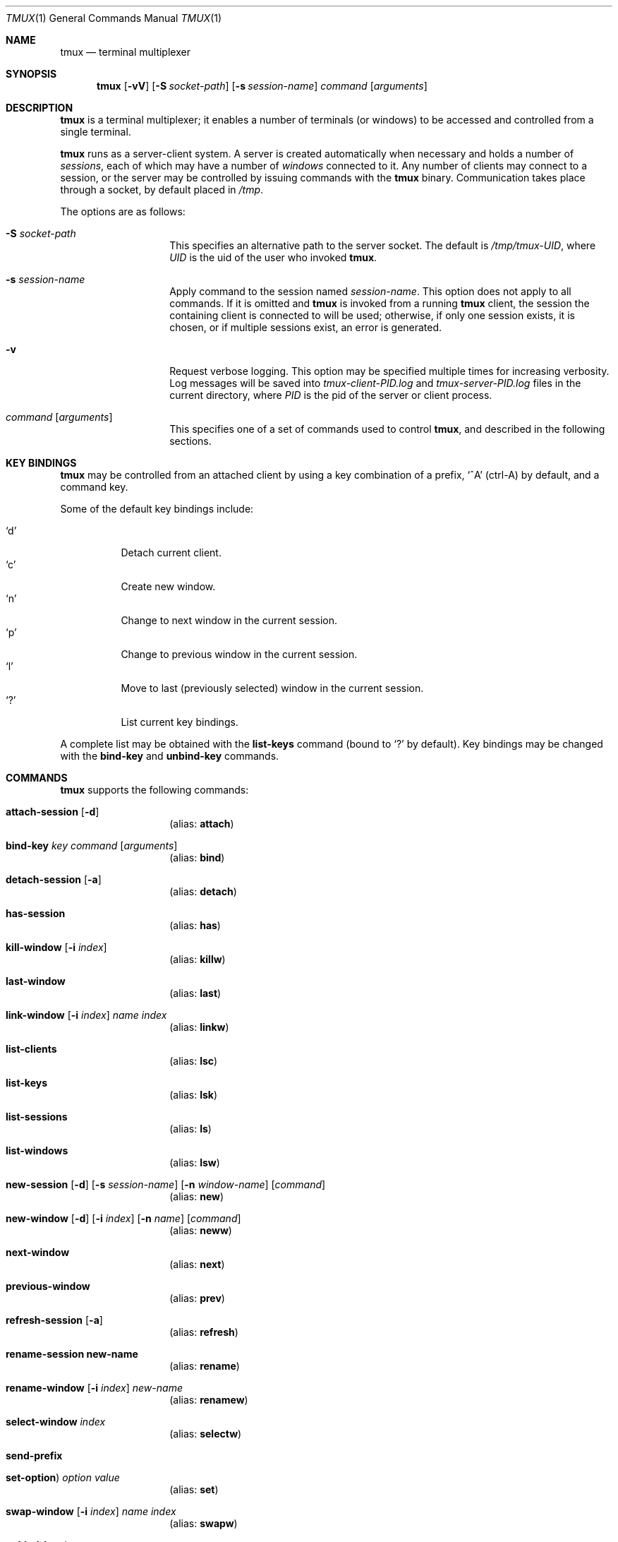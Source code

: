 .\" $Id$
.\"
.\" Copyright (c) 2007 Nicholas Marriott <nicm@users.sourceforge.net>
.\"
.\" Permission to use, copy, modify, and distribute this software for any
.\" purpose with or without fee is hereby granted, provided that the above
.\" copyright notice and this permission notice appear in all copies.
.\"
.\" THE SOFTWARE IS PROVIDED "AS IS" AND THE AUTHOR DISCLAIMS ALL WARRANTIES
.\" WITH REGARD TO THIS SOFTWARE INCLUDING ALL IMPLIED WARRANTIES OF
.\" MERCHANTABILITY AND FITNESS. IN NO EVENT SHALL THE AUTHOR BE LIABLE FOR
.\" ANY SPECIAL, DIRECT, INDIRECT, OR CONSEQUENTIAL DAMAGES OR ANY DAMAGES
.\" WHATSOEVER RESULTING FROM LOSS OF MIND, USE, DATA OR PROFITS, WHETHER
.\" IN AN ACTION OF CONTRACT, NEGLIGENCE OR OTHER TORTIOUS ACTION, ARISING
.\" OUT OF OR IN CONNECTION WITH THE USE OR PERFORMANCE OF THIS SOFTWARE.
.\"
.Dd November 9, 2007
.Dt TMUX 1
.Os
.Sh NAME
.Nm tmux
.Nd "terminal multiplexer"
.Sh SYNOPSIS
.Nm tmux
.Bk -words
.Op Fl vV
.Op Fl S Ar socket-path
.Op Fl s Ar session-name
.Ar command
.Op Ar arguments
.Ek
.Sh DESCRIPTION
.Nm
is a terminal multiplexer; it enables a number of terminals (or windows) to be
accessed and controlled from a single terminal.
.Pp
.Nm
runs as a server-client system. A server is created automatically when
necessary and holds a number of
.Em sessions ,
each of which may have a number of
.Em windows
connected to it. Any number of clients may connect to a session, or the server
may be controlled by issuing commands with the
.Nm
binary. Communication takes place through a socket, by default placed in
.Pa /tmp .
.Pp
The options are as follows:
.Bl -tag -width "XXXXXXXXXXXX"
.It Fl S Ar socket-path
This specifies an alternative path to the server socket.
The default is
.Pa /tmp/tmux-UID ,
where
.Em UID
is the uid of the user who invoked
.Nm .
.It Fl s Ar session-name
Apply command to the session named
.Ar session-name .
This option does not apply to all commands.
If it is omitted and
.Nm
is invoked from a running
.Nm
client, the session the containing client is connected to will be used;
otherwise, if only one session exists, it is chosen, or if multiple sessions
exist, an error is generated.
.It Fl v
Request verbose logging.
This option may be specified multiple times for increasing verbosity.
Log messages will be saved into
.Pa tmux-client-PID.log
and
.Pa tmux-server-PID.log
files in the current directory, where
.Em PID
is the pid of the server or client process.
.It Ar command Op Ar arguments
This specifies one of a set of commands used to control
.Nm ,
and described in the following sections.
.Pp
.El
.Sh KEY BINDINGS
.Nm
may be controlled from an attached client by using a key combination of a
prefix, 
.Ql ^A
(ctrl-A) by default, and a command key.
.Pp
Some of the default key bindings include:
.Pp
.Bl -tag -width Ds -compact
.It Ql d
Detach current client.
.It Ql c
Create new window.
.It Ql n
Change to next window in the current session.
.It Ql p
Change to previous window in the current session.
.It Ql l
Move to last (previously selected) window in the current session.
.It Ql \&?
List current key bindings.
.El
.Pp
A complete list may be obtained with the
.Ic list-keys
command (bound to
.Ql \&? 
by default). Key bindings may be changed with the
.Ic bind-key
and
.Ic unbind-key
commands.
.Sh COMMANDS
.Nm
supports the following commands:
.Bl -tag -width Ds
.It Xo Ic attach-session
.Op Fl d
.Xc
.D1 (alias: Ic attach )
.It Xo Ic bind-key
.Ar key Ar command Op Ar arguments
.Xc
.D1 (alias: Ic bind )
.It Xo Ic detach-session
.Op Fl a
.Xc
.D1 (alias: Ic detach )
.It Xo Ic has-session 
.Xc
.D1 (alias: Ic has )
.It Xo Ic kill-window 
.Op Fl i Ar index
.Xc
.D1 (alias: Ic killw )
.It Xo Ic last-window 
.Xc
.D1 (alias: Ic last )
.It Xo Ic link-window 
.Op Fl i Ar index
.Ar name Ar index
.Xc
.D1 (alias: Ic linkw )
.It Xo Ic list-clients 
.Xc
.D1 (alias: Ic lsc )
.It Xo Ic list-keys 
.Xc
.D1 (alias: Ic lsk )
.It Xo Ic list-sessions 
.Xc
.D1 (alias: Ic ls )
.It Xo Ic list-windows
.Xc
.D1 (alias: Ic lsw )
.It Xo Ic new-session
.Op Fl d
.Op Fl s Ar session-name
.Op Fl n Ar window-name
.Op Ar command
.Xc
.D1 (alias: Ic new )
.It Xo Ic new-window 
.Op Fl d
.Op Fl i Ar index
.Op Fl n Ar name
.Op Ar command
.Xc
.D1 (alias: Ic neww )
.It Xo Ic next-window 
.Xc
.D1 (alias: Ic next )
.It Xo Ic previous-window 
.Xc
.D1 (alias: Ic prev )
.It Xo Ic refresh-session 
.Op Fl a
.Xc
.D1 (alias: Ic refresh )
.It Xo Ic rename-session new-name
.Xc
.D1 (alias: Ic rename )
.It Xo Ic rename-window
.Op Fl i Ar index
.Ar new-name
.Xc
.D1 (alias: Ic renamew )
.It Xo Ic select-window 
.Ar index
.Xc
.D1 (alias: Ic selectw )
.It Xo Ic send-prefix
.Xc
.It Xo Ic set-option  )
.Ar option Ar value
.Xc
.D1 (alias: Ic set )
.It Xo Ic swap-window 
.Op Fl i Ar index
.Ar name Ar index
.Xc
.D1 (alias: Ic swapw )
.It Xo Ic unbind-key
.Ar key
.Xc
.D1 (alias: Ic unbind )
.It Xo Ic unlink-window 
.Op Fl i Ar index
.Xc
.D1 (alias: Ic unlinkw )
.El
.Sh SEE ALSO
.Xr pty 4
.Sh AUTHORS
.An Nicholas Marriott Aq nicm@users.sourceforge.net

